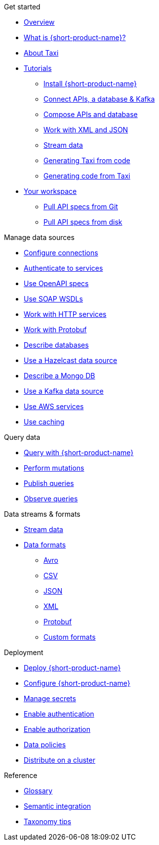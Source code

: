 .Get started
* xref:index.adoc[Overview]
* xref:introduction:index.adoc[What is {short-product-name}?]
* xref:introduction:about-taxi.adoc[About Taxi]
* xref:guides:index.adoc[Tutorials]
** xref:guides:install.adoc[Install {short-product-name}]
** xref:guides:apis-db-kafka.adoc[Connect APIs, a database & Kafka]
** xref:guides:compose.adoc[Compose APIs and database]
** xref:guides:work-with-xml.adoc[Work with XML and JSON]
** xref:guides:streaming-data.adoc[Stream data]
** xref:guides:gen-taxi-from-code.adoc[Generating Taxi from code]
** xref:guides:gen-code-from-taxi.adoc[Generating code from Taxi]
* xref:workspace:overview.adoc[Your workspace]
** xref:workspace:connecting-a-git-repo.adoc[Pull API specs from Git] 
** xref:workspace:connecting-a-disk-repo.adoc[Pull API specs from disk] 

.Manage data sources
* xref:describing-data-sources:configuring-connections.adoc[Configure connections]
* xref:describing-data-sources:authentication-to-services.adoc[Authenticate to services]
* xref:describing-data-sources:open-api.adoc[Use OpenAPI specs]
* xref:describing-data-sources:soap.adoc[Use SOAP WSDLs]
* xref:describing-data-sources:http.adoc[Work with HTTP services]
* xref:describing-data-sources:protobuf.adoc[Work with Protobuf]
* xref:describing-data-sources:databases.adoc[Describe databases]
* xref:describing-data-sources:hazelcast.adoc[Use a Hazelcast data source]
* xref:describing-data-sources:mongodb.adoc[Describe a Mongo DB]
* xref:describing-data-sources:kafka.adoc[Use a Kafka data source]
* xref:describing-data-sources:aws-services.adoc[Use AWS services]
* xref:describing-data-sources:caching.adoc[Use caching]

.Query data
* xref:querying:writing-queries.adoc[Query with {short-product-name}]
* xref:querying:mutations.adoc[Perform mutations]
* xref:querying:queries-as-endpoints.adoc[Publish queries]
* xref:querying:observability.adoc[Observe queries]

.Data streams & formats
* xref:streams:streaming-data.adoc[Stream data]
* xref:data-formats:overview.adoc[Data formats]
** xref:data-formats:avro.adoc[Avro]
** xref:data-formats:csv.adoc[CSV]
** xref:data-formats:json.adoc[JSON]
** xref:data-formats:xml.adoc[XML]
** xref:data-formats:protobuf.adoc[Protobuf]
** xref:data-formats:custom-data-formats.adoc[Custom formats]

.Deployment
* xref:deploying:production-deployments.adoc[Deploy {short-product-name}]
* xref:deploying:configuring.adoc[Configure {short-product-name}]
* xref:deploying:managing-secrets.adoc[Manage secrets]
* xref:deploying:authentication.adoc[Enable authentication]
* xref:deploying:authorization.adoc[Enable authorization]
* xref:deploying:data-policies.adoc[Data policies]
* xref:deploying:distributing-work-on-a-cluster.adoc[Distribute on a cluster]

.Reference
* xref:glossary.adoc[Glossary]
* xref:describing-data-sources:intro-to-semantic-integration.adoc[Semantic integration]
* xref:describing-data-sources:tips-on-taxonomies.adoc[Taxonomy tips]